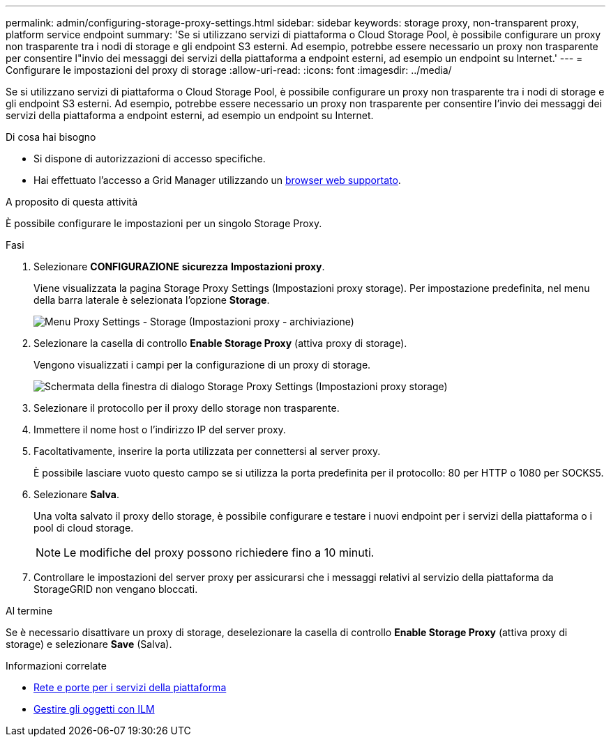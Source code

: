 ---
permalink: admin/configuring-storage-proxy-settings.html 
sidebar: sidebar 
keywords: storage proxy, non-transparent proxy, platform service endpoint 
summary: 'Se si utilizzano servizi di piattaforma o Cloud Storage Pool, è possibile configurare un proxy non trasparente tra i nodi di storage e gli endpoint S3 esterni. Ad esempio, potrebbe essere necessario un proxy non trasparente per consentire l"invio dei messaggi dei servizi della piattaforma a endpoint esterni, ad esempio un endpoint su Internet.' 
---
= Configurare le impostazioni del proxy di storage
:allow-uri-read: 
:icons: font
:imagesdir: ../media/


[role="lead"]
Se si utilizzano servizi di piattaforma o Cloud Storage Pool, è possibile configurare un proxy non trasparente tra i nodi di storage e gli endpoint S3 esterni. Ad esempio, potrebbe essere necessario un proxy non trasparente per consentire l'invio dei messaggi dei servizi della piattaforma a endpoint esterni, ad esempio un endpoint su Internet.

.Di cosa hai bisogno
* Si dispone di autorizzazioni di accesso specifiche.
* Hai effettuato l'accesso a Grid Manager utilizzando un xref:../admin/web-browser-requirements.adoc[browser web supportato].


.A proposito di questa attività
È possibile configurare le impostazioni per un singolo Storage Proxy.

.Fasi
. Selezionare *CONFIGURAZIONE* *sicurezza* *Impostazioni proxy*.
+
Viene visualizzata la pagina Storage Proxy Settings (Impostazioni proxy storage). Per impostazione predefinita, nel menu della barra laterale è selezionata l'opzione *Storage*.

+
image::../media/proxy_settings_menu_storage.png[Menu Proxy Settings - Storage (Impostazioni proxy - archiviazione)]

. Selezionare la casella di controllo *Enable Storage Proxy* (attiva proxy di storage).
+
Vengono visualizzati i campi per la configurazione di un proxy di storage.

+
image::../media/proxy_settings_storage.png[Schermata della finestra di dialogo Storage Proxy Settings (Impostazioni proxy storage)]

. Selezionare il protocollo per il proxy dello storage non trasparente.
. Immettere il nome host o l'indirizzo IP del server proxy.
. Facoltativamente, inserire la porta utilizzata per connettersi al server proxy.
+
È possibile lasciare vuoto questo campo se si utilizza la porta predefinita per il protocollo: 80 per HTTP o 1080 per SOCKS5.

. Selezionare *Salva*.
+
Una volta salvato il proxy dello storage, è possibile configurare e testare i nuovi endpoint per i servizi della piattaforma o i pool di cloud storage.

+

NOTE: Le modifiche del proxy possono richiedere fino a 10 minuti.

. Controllare le impostazioni del server proxy per assicurarsi che i messaggi relativi al servizio della piattaforma da StorageGRID non vengano bloccati.


.Al termine
Se è necessario disattivare un proxy di storage, deselezionare la casella di controllo *Enable Storage Proxy* (attiva proxy di storage) e selezionare *Save* (Salva).

.Informazioni correlate
* xref:networking-and-ports-for-platform-services.adoc[Rete e porte per i servizi della piattaforma]
* xref:../ilm/index.adoc[Gestire gli oggetti con ILM]

